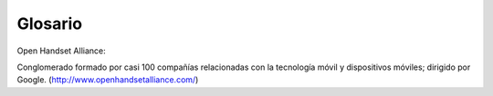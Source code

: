 ========
Glosario
========

Open Handset Alliance:

Conglomerado formado por casi 100 compañías relacionadas con la tecnología móvil y dispositivos móviles; dirigido por Google.
(http://www.openhandsetalliance.com/)
